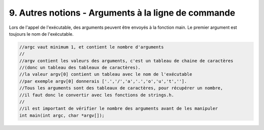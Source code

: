 ================================================================
9. Autres notions - Arguments à la ligne de commande
================================================================

Lors de l'appel de l'exécutable, des arguments peuvent être envoyés
à la fonction main. Le premier argument est toujours le nom de l'exécutable.

.. code:: c

		//argc vaut minimum 1, et contient le nombre d'arguments
		//
		//argv contient les valeurs des arguments, c'est un tableau de chaine de caractères
		//(donc un tableau des tableaux de caractères).
		//la valeur argv[0] contient un tableau avec le nom de l'exécutable
		//par exemple argv[0] donnerais ['.','/','a','.','o','u','t',''].
		//Tous les arguments sont des tableaux de caractères, pour récupérer un nombre,
		//il faut donc le convertir avec les fonctions de strings.h.
		//
		//il est important de vérifier le nombre des arguments avant de les manipuler
		int main(int argc, char *argv[]);